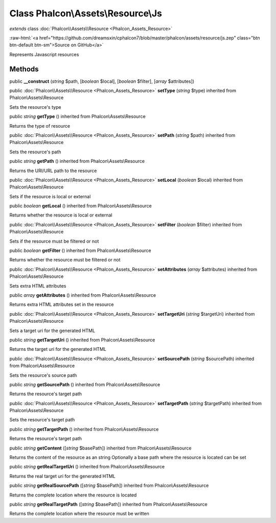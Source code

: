 Class **Phalcon\\Assets\\Resource\\Js**
=======================================

*extends* class :doc:`Phalcon\\Assets\\Resource <Phalcon_Assets_Resource>`

.. role:: raw-html(raw)
   :format: html

:raw-html:`<a href="https://github.com/dreamsxin/cphalcon7/blob/master/phalcon/assets/resource/js.zep" class="btn btn-default btn-sm">Source on GitHub</a>`

Represents Javascript resources


Methods
-------

public  **__construct** (*string* $path, [*boolean* $local], [*boolean* $filter], [*array* $attributes])





public :doc:`Phalcon\\Assets\\Resource <Phalcon_Assets_Resource>`  **setType** (*string* $type) inherited from Phalcon\\Assets\\Resource

Sets the resource's type



public *string*  **getType** () inherited from Phalcon\\Assets\\Resource

Returns the type of resource



public :doc:`Phalcon\\Assets\\Resource <Phalcon_Assets_Resource>`  **setPath** (*string* $path) inherited from Phalcon\\Assets\\Resource

Sets the resource's path



public *string*  **getPath** () inherited from Phalcon\\Assets\\Resource

Returns the URI/URL path to the resource



public :doc:`Phalcon\\Assets\\Resource <Phalcon_Assets_Resource>`  **setLocal** (*boolean* $local) inherited from Phalcon\\Assets\\Resource

Sets if the resource is local or external



public *boolean*  **getLocal** () inherited from Phalcon\\Assets\\Resource

Returns whether the resource is local or external



public :doc:`Phalcon\\Assets\\Resource <Phalcon_Assets_Resource>`  **setFilter** (*boolean* $filter) inherited from Phalcon\\Assets\\Resource

Sets if the resource must be filtered or not



public *boolean*  **getFilter** () inherited from Phalcon\\Assets\\Resource

Returns whether the resource must be filtered or not



public :doc:`Phalcon\\Assets\\Resource <Phalcon_Assets_Resource>`  **setAttributes** (*array* $attributes) inherited from Phalcon\\Assets\\Resource

Sets extra HTML attributes



public *array*  **getAttributes** () inherited from Phalcon\\Assets\\Resource

Returns extra HTML attributes set in the resource



public :doc:`Phalcon\\Assets\\Resource <Phalcon_Assets_Resource>`  **setTargetUri** (*string* $targetUri) inherited from Phalcon\\Assets\\Resource

Sets a target uri for the generated HTML



public *string*  **getTargetUri** () inherited from Phalcon\\Assets\\Resource

Returns the target uri for the generated HTML



public :doc:`Phalcon\\Assets\\Resource <Phalcon_Assets_Resource>`  **setSourcePath** (*string* $sourcePath) inherited from Phalcon\\Assets\\Resource

Sets the resource's source path



public *string*  **getSourcePath** () inherited from Phalcon\\Assets\\Resource

Returns the resource's target path



public :doc:`Phalcon\\Assets\\Resource <Phalcon_Assets_Resource>`  **setTargetPath** (*string* $targetPath) inherited from Phalcon\\Assets\\Resource

Sets the resource's target path



public *string*  **getTargetPath** () inherited from Phalcon\\Assets\\Resource

Returns the resource's target path



public *string*  **getContent** ([*string* $basePath]) inherited from Phalcon\\Assets\\Resource

Returns the content of the resource as an string Optionally a base path where the resource is located can be set



public *string*  **getRealTargetUri** () inherited from Phalcon\\Assets\\Resource

Returns the real target uri for the generated HTML



public *string*  **getRealSourcePath** ([*string* $basePath]) inherited from Phalcon\\Assets\\Resource

Returns the complete location where the resource is located



public *string*  **getRealTargetPath** ([*string* $basePath]) inherited from Phalcon\\Assets\\Resource

Returns the complete location where the resource must be written



